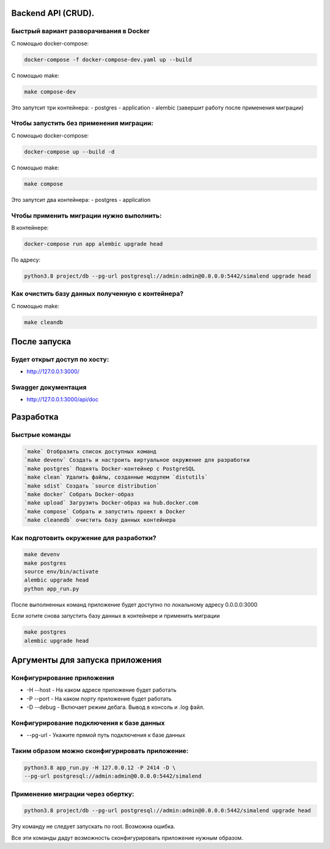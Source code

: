 .. role:: shell(code)
   :language: shell

Backend API (CRUD).
==========

Быстрый вариант разворачивания в Docker
-----------------------------------------
С помощью docker-compose:

.. code-block:: shell

      docker-compose -f docker-compose-dev.yaml up --build

С помощью make:

.. code-block:: shell

      make compose-dev

Это запутсит три контейнера:
- postgres
- application
- alembic (завершит работу после применения миграции)

Чтобы запустить без применения миграции:
-----------------------------------------

С помощью docker-compose:

.. code-block:: shell

      docker-compose up --build -d

С помощью make:

.. code-block:: shell

      make compose


Это запутсит два контейнера:
- postgres
- application

Чтобы применить миграции нужно выполнить:
---------------

В контейнере:

.. code-block:: shell
      
      docker-compose run app alembic upgrade head

По адресу:

.. code-block:: shell

      python3.8 project/db --pg-url postgresql://admin:admin@0.0.0.0:5442/simalend upgrade head

Как очистить базу данных полученную с контейнера?
-----------------------------------------

С помощью make:

.. code-block:: shell

      make cleandb

После запуска
==========

Будет открыт доступ по хосту:
---------------
* http://127.0.0.1:3000/

Swagger документация
---------------
* http://127.0.0.1:3000/api/doc


Разработка
==========

Быстрые команды
---------------
.. code-block:: shell

      `make` Отобразить список доступных команд
      `make devenv` Создать и настроить виртуальное окружение для разработки
      `make postgres` Поднять Docker-контейнер с PostgreSQL
      `make clean` Удалить файлы, созданные модулем `distutils`
      `make sdist` Создать `source distribution`
      `make docker` Собрать Docker-образ
      `make upload` Загрузить Docker-образ на hub.docker.com
      `make compose` Собрать и запустить проект в Docker
      `make cleanedb` очистить базу данных контейнера

Как подготовить окружение для разработки?
-----------------------------------------
.. code-block:: shell

    make devenv
    make postgres
    source env/bin/activate
    alembic upgrade head
    python app_run.py

После выполненных команд приложение будет 
доступно по локальному адресу 0.0.0.0:3000


Если хотите снова запустить базу данных в контейнере
и применить миграции

.. code-block:: shell

    make postgres
    alembic upgrade head

Аргументы для запуска приложения
==========

Конфигурирование приложения
-----------------------------------------
* -H --host - На каком адресе приложение будет работать
* -P --port - На каком порту приложение будет работать
* -D --debug - Включает режим дебага. Вывод в консоль и .log файл.

Конфигурирование подключения к базе данных
-----------------------------------------
* --pg-url - Укажите прямой путь подключения к базе данных

Таким образом можно сконфигурировать приложение:
-----------------------------------------
.. code-block:: shell

    python3.8 app_run.py -H 127.0.0.12 -P 2414 -D \
    --pg-url postgresql://admin:admin@0.0.0.0:5442/simalend

Применение миграции через обертку:
-----------------------------------------
.. code-block:: shell

    python3.8 project/db --pg-url postgresql://admin:admin@0.0.0.0:5442/simalend upgrade head

Эту команду не следует запускать по root. Возможна ошибка.

Все эти команды дадут возможность сконфигурировать приложение нужным образом.
